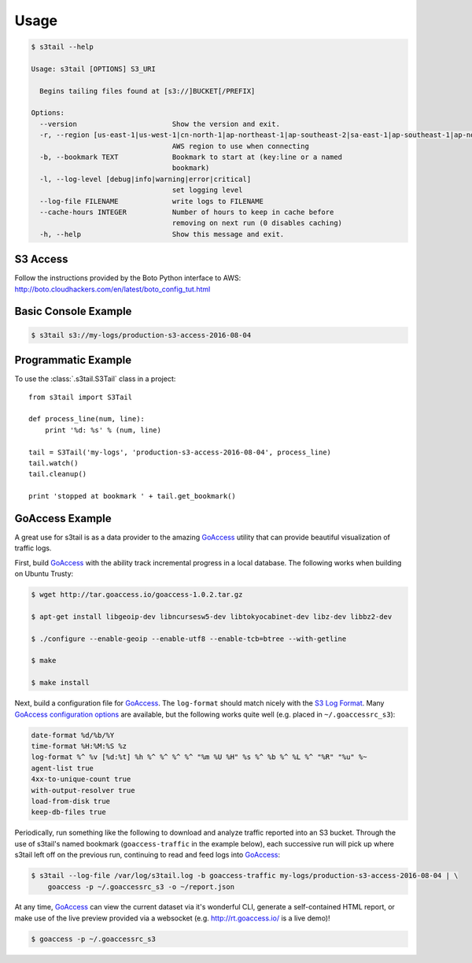 =====
Usage
=====

.. code-block:: console

    $ s3tail --help

    Usage: s3tail [OPTIONS] S3_URI

      Begins tailing files found at [s3://]BUCKET[/PREFIX]

    Options:
      --version                       Show the version and exit.
      -r, --region [us-east-1|us-west-1|cn-north-1|ap-northeast-1|ap-southeast-2|sa-east-1|ap-southeast-1|ap-northeast-2|us-west-2|us-gov-west-1|ap-south-1|eu-central-1|eu-west-1]
                                      AWS region to use when connecting
      -b, --bookmark TEXT             Bookmark to start at (key:line or a named
                                      bookmark)
      -l, --log-level [debug|info|warning|error|critical]
                                      set logging level
      --log-file FILENAME             write logs to FILENAME
      --cache-hours INTEGER           Number of hours to keep in cache before
                                      removing on next run (0 disables caching)
      -h, --help                      Show this message and exit.


S3 Access
---------

Follow the instructions provided by the Boto Python interface to AWS:
http://boto.cloudhackers.com/en/latest/boto_config_tut.html


Basic Console Example
---------------------

.. code-block:: console

    $ s3tail s3://my-logs/production-s3-access-2016-08-04


Programmatic Example
--------------------

To use the :class:`.s3tail.S3Tail` class in a project::

    from s3tail import S3Tail

    def process_line(num, line):
        print '%d: %s' % (num, line)

    tail = S3Tail('my-logs', 'production-s3-access-2016-08-04', process_line)
    tail.watch()
    tail.cleanup()

    print 'stopped at bookmark ' + tail.get_bookmark()

.. _go-access-example:

GoAccess Example
----------------

A great use for s3tail is as a data provider to the amazing GoAccess_ utility that can provide
beautiful visualization of traffic logs.

First, build GoAccess_ with the ability track incremental progress in a local database. The
following works when building on Ubuntu Trusty:

.. code-block:: console

    $ wget http://tar.goaccess.io/goaccess-1.0.2.tar.gz

    $ apt-get install libgeoip-dev libncursesw5-dev libtokyocabinet-dev libz-dev libbz2-dev

    $ ./configure --enable-geoip --enable-utf8 --enable-tcb=btree --with-getline

    $ make

    $ make install

Next, build a configuration file for GoAccess_. The ``log-format`` should match nicely with the `S3
Log Format`_. Many `GoAccess configuration options`_ are available, but the following works quite
well (e.g. placed in ``~/.goaccessrc_s3``):

.. code-block:: none

   date-format %d/%b/%Y
   time-format %H:%M:%S %z
   log-format %^ %v [%d:%t] %h %^ %^ %^ %^ "%m %U %H" %s %^ %b %^ %L %^ "%R" "%u" %~
   agent-list true
   4xx-to-unique-count true
   with-output-resolver true
   load-from-disk true
   keep-db-files true

Periodically, run something like the following to download and analyze traffic reported into an S3
bucket. Through the use of s3tail's named bookmark (``goaccess-traffic`` in the example below), each
successive run will pick up where s3tail left off on the previous run, continuing to read and feed
logs into GoAccess_:

.. code-block:: console

   $ s3tail --log-file /var/log/s3tail.log -b goaccess-traffic my-logs/production-s3-access-2016-08-04 | \
       goaccess -p ~/.goaccessrc_s3 -o ~/report.json

At any time, GoAccess_ can view the current dataset via it's wonderful CLI, generate a self-contained
HTML report, or make use of the live preview provided via a websocket (e.g. http://rt.goaccess.io/
is a live demo)!

.. code-block:: console

   $ goaccess -p ~/.goaccessrc_s3

.. _GoAccess: https://goaccess.io/
.. _GoAccess configuration options: https://github.com/allinurl/goaccess/blob/master/config/goaccess.conf
.. _S3 Log Format: http://docs.aws.amazon.com/AmazonS3/latest/dev/LogFormat.html
